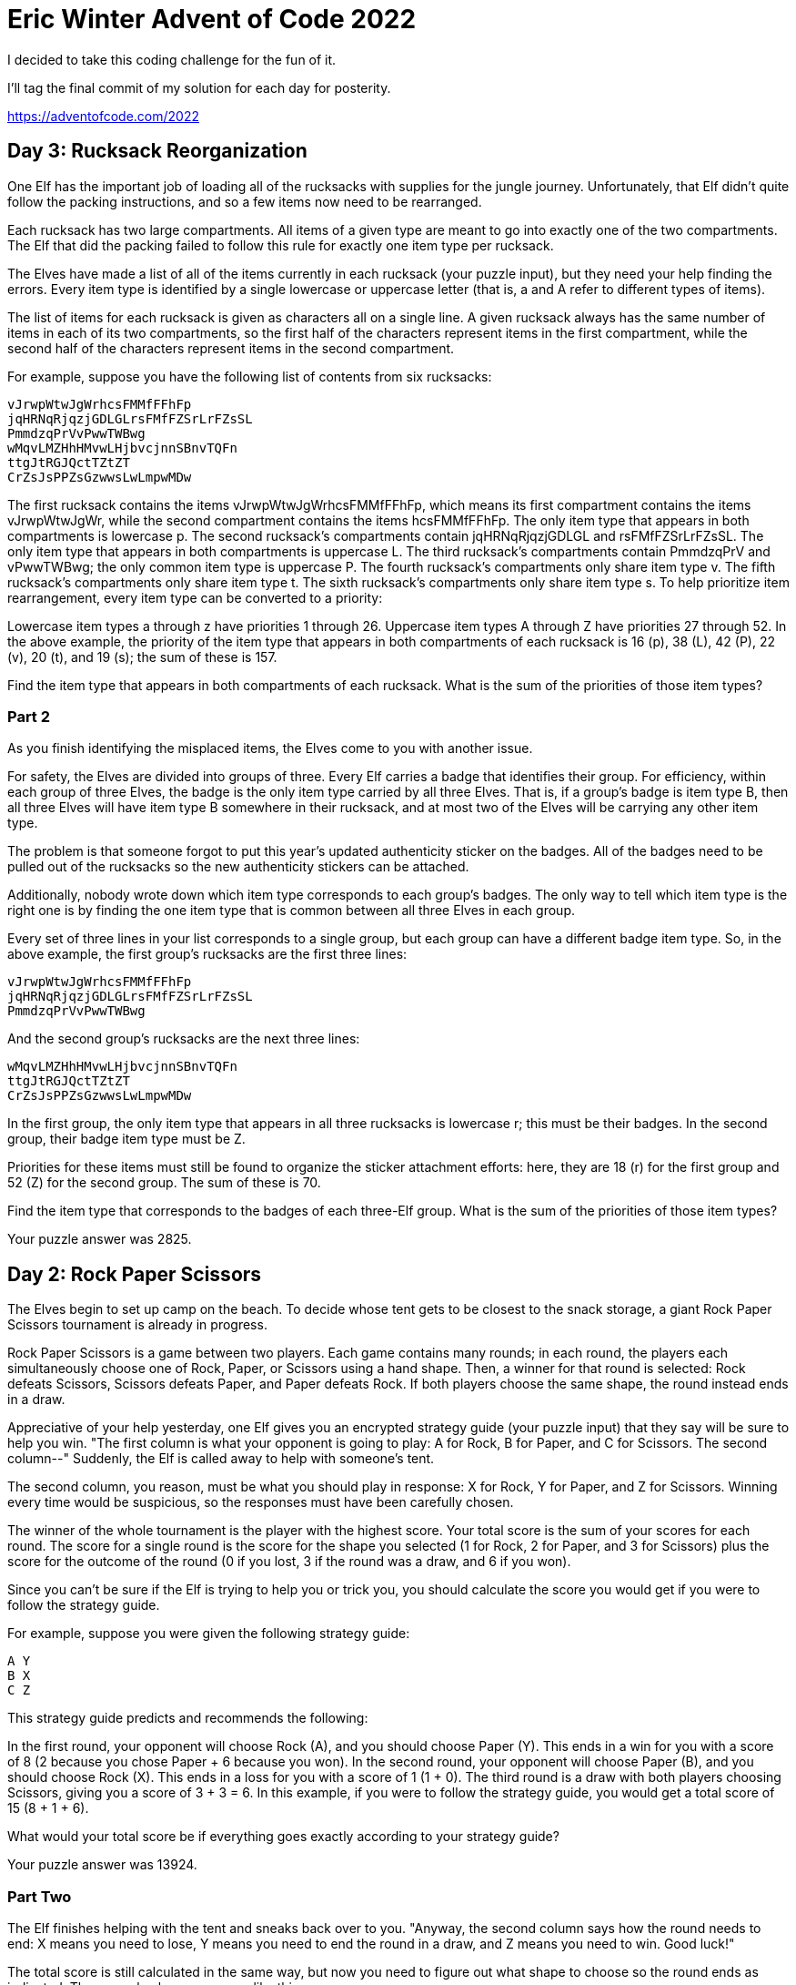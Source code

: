 = Eric Winter Advent of Code 2022 =

I decided to take this coding challenge for the fun of it.

I'll tag the final commit of my solution for each day for posterity.

https://adventofcode.com/2022

== Day 3: Rucksack Reorganization ==
One Elf has the important job of loading all of the rucksacks with supplies for the jungle journey. Unfortunately, that Elf didn't quite follow the packing instructions, and so a few items now need to be rearranged.

Each rucksack has two large compartments. All items of a given type are meant to go into exactly one of the two compartments. The Elf that did the packing failed to follow this rule for exactly one item type per rucksack.

The Elves have made a list of all of the items currently in each rucksack (your puzzle input), but they need your help finding the errors. Every item type is identified by a single lowercase or uppercase letter (that is, a and A refer to different types of items).

The list of items for each rucksack is given as characters all on a single line. A given rucksack always has the same number of items in each of its two compartments, so the first half of the characters represent items in the first compartment, while the second half of the characters represent items in the second compartment.

For example, suppose you have the following list of contents from six rucksacks:

[source]
----
vJrwpWtwJgWrhcsFMMfFFhFp
jqHRNqRjqzjGDLGLrsFMfFZSrLrFZsSL
PmmdzqPrVvPwwTWBwg
wMqvLMZHhHMvwLHjbvcjnnSBnvTQFn
ttgJtRGJQctTZtZT
CrZsJsPPZsGzwwsLwLmpwMDw
----
The first rucksack contains the items vJrwpWtwJgWrhcsFMMfFFhFp, which means its first compartment contains the items vJrwpWtwJgWr, while the second compartment contains the items hcsFMMfFFhFp. The only item type that appears in both compartments is lowercase p.
The second rucksack's compartments contain jqHRNqRjqzjGDLGL and rsFMfFZSrLrFZsSL. The only item type that appears in both compartments is uppercase L.
The third rucksack's compartments contain PmmdzqPrV and vPwwTWBwg; the only common item type is uppercase P.
The fourth rucksack's compartments only share item type v.
The fifth rucksack's compartments only share item type t.
The sixth rucksack's compartments only share item type s.
To help prioritize item rearrangement, every item type can be converted to a priority:

Lowercase item types a through z have priorities 1 through 26.
Uppercase item types A through Z have priorities 27 through 52.
In the above example, the priority of the item type that appears in both compartments of each rucksack is 16 (p), 38 (L), 42 (P), 22 (v), 20 (t), and 19 (s); the sum of these is 157.

Find the item type that appears in both compartments of each rucksack. What is the sum of the priorities of those item types?

=== Part 2 ===
As you finish identifying the misplaced items, the Elves come to you with another issue.

For safety, the Elves are divided into groups of three. Every Elf carries a badge that identifies their group. For efficiency, within each group of three Elves, the badge is the only item type carried by all three Elves. That is, if a group's badge is item type B, then all three Elves will have item type B somewhere in their rucksack, and at most two of the Elves will be carrying any other item type.

The problem is that someone forgot to put this year's updated authenticity sticker on the badges. All of the badges need to be pulled out of the rucksacks so the new authenticity stickers can be attached.

Additionally, nobody wrote down which item type corresponds to each group's badges. The only way to tell which item type is the right one is by finding the one item type that is common between all three Elves in each group.

Every set of three lines in your list corresponds to a single group, but each group can have a different badge item type. So, in the above example, the first group's rucksacks are the first three lines:

[source]
----
vJrwpWtwJgWrhcsFMMfFFhFp
jqHRNqRjqzjGDLGLrsFMfFZSrLrFZsSL
PmmdzqPrVvPwwTWBwg
----
And the second group's rucksacks are the next three lines:

[source]
----
wMqvLMZHhHMvwLHjbvcjnnSBnvTQFn
ttgJtRGJQctTZtZT
CrZsJsPPZsGzwwsLwLmpwMDw
----

In the first group, the only item type that appears in all three rucksacks is lowercase r; this must be their badges. In the second group, their badge item type must be Z.

Priorities for these items must still be found to organize the sticker attachment efforts: here, they are 18 (r) for the first group and 52 (Z) for the second group. The sum of these is 70.

Find the item type that corresponds to the badges of each three-Elf group. What is the sum of the priorities of those item types?

Your puzzle answer was 2825.

== Day 2: Rock Paper Scissors ==
The Elves begin to set up camp on the beach. To decide whose tent gets to be closest to the snack storage, a giant Rock Paper Scissors tournament is already in progress.

Rock Paper Scissors is a game between two players. Each game contains many rounds; in each round, the players each simultaneously choose one of Rock, Paper, or Scissors using a hand shape. Then, a winner for that round is selected: Rock defeats Scissors, Scissors defeats Paper, and Paper defeats Rock. If both players choose the same shape, the round instead ends in a draw.

Appreciative of your help yesterday, one Elf gives you an encrypted strategy guide (your puzzle input) that they say will be sure to help you win. "The first column is what your opponent is going to play: A for Rock, B for Paper, and C for Scissors. The second column--" Suddenly, the Elf is called away to help with someone's tent.

The second column, you reason, must be what you should play in response: X for Rock, Y for Paper, and Z for Scissors. Winning every time would be suspicious, so the responses must have been carefully chosen.

The winner of the whole tournament is the player with the highest score. Your total score is the sum of your scores for each round. The score for a single round is the score for the shape you selected (1 for Rock, 2 for Paper, and 3 for Scissors) plus the score for the outcome of the round (0 if you lost, 3 if the round was a draw, and 6 if you won).

Since you can't be sure if the Elf is trying to help you or trick you, you should calculate the score you would get if you were to follow the strategy guide.

For example, suppose you were given the following strategy guide:

[source]
----
A Y
B X
C Z
----
This strategy guide predicts and recommends the following:

In the first round, your opponent will choose Rock (A), and you should choose Paper (Y). This ends in a win for you with a score of 8 (2 because you chose Paper + 6 because you won).
In the second round, your opponent will choose Paper (B), and you should choose Rock (X). This ends in a loss for you with a score of 1 (1 + 0).
The third round is a draw with both players choosing Scissors, giving you a score of 3 + 3 = 6.
In this example, if you were to follow the strategy guide, you would get a total score of 15 (8 + 1 + 6).

What would your total score be if everything goes exactly according to your strategy guide?

Your puzzle answer was 13924.

=== Part Two ===
The Elf finishes helping with the tent and sneaks back over to you. "Anyway, the second column says how the round needs to end: X means you need to lose, Y means you need to end the round in a draw, and Z means you need to win. Good luck!"

The total score is still calculated in the same way, but now you need to figure out what shape to choose so the round ends as indicated. The example above now goes like this:

In the first round, your opponent will choose Rock (A), and you need the round to end in a draw (Y), so you also choose Rock. This gives you a score of 1 + 3 = 4.
In the second round, your opponent will choose Paper (B), and you choose Rock so you lose (X) with a score of 1 + 0 = 1.
In the third round, you will defeat your opponent's Scissors with Rock for a score of 1 + 6 = 7.
Now that you're correctly decrypting the ultra top secret strategy guide, you would get a total score of 12.

Following the Elf's instructions for the second column, what would your total score be if everything goes exactly according to your strategy guide?

Your puzzle answer was 13448.

== Day 1: Calorie Counting ==
Santa's reindeer typically eat regular reindeer food, but they need a lot of magical energy to deliver presents on Christmas. For that, their favorite snack is a special type of star fruit that only grows deep in the jungle. The Elves have brought you on their annual expedition to the grove where the fruit grows.

To supply enough magical energy, the expedition needs to retrieve a minimum of fifty stars by December 25th. Although the Elves assure you that the grove has plenty of fruit, you decide to grab any fruit you see along the way, just in case.

Collect stars by solving puzzles. Two puzzles will be made available on each day in the Advent calendar; the second puzzle is unlocked when you complete the first. Each puzzle grants one star. Good luck!

The jungle must be too overgrown and difficult to navigate in vehicles or access from the air; the Elves' expedition traditionally goes on foot. As your boats approach land, the Elves begin taking inventory of their supplies. One important consideration is food - in particular, the number of Calories each Elf is carrying (your puzzle input).

The Elves take turns writing down the number of Calories contained by the various meals, snacks, rations, etc. that they've brought with them, one item per line. Each Elf separates their own inventory from the previous Elf's inventory (if any) by a blank line.

For example, suppose the Elves finish writing their items' Calories and end up with the following list:

[source]
----
1000
2000
3000

4000

5000
6000

7000
8000
9000

10000
----
This list represents the Calories of the food carried by five Elves:

The first Elf is carrying food with 1000, 2000, and 3000 Calories, a total of 6000 Calories.
The second Elf is carrying one food item with 4000 Calories.
The third Elf is carrying food with 5000 and 6000 Calories, a total of 11000 Calories.
The fourth Elf is carrying food with 7000, 8000, and 9000 Calories, a total of 24000 Calories.
The fifth Elf is carrying one food item with 10000 Calories.
In case the Elves get hungry and need extra snacks, they need to know which Elf to ask: they'd like to know how many Calories are being carried by the Elf carrying the most Calories. In the example above, this is 24000 (carried by the fourth Elf).

=== Part One ===

Find the Elf carrying the most Calories. How many total Calories is that Elf carrying?

Your puzzle answer was 67622.

=== Part Two ===
By the time you calculate the answer to the Elves' question, they've already realized that the Elf carrying the most Calories of food might eventually run out of snacks.

To avoid this unacceptable situation, the Elves would instead like to know the total Calories carried by the top three Elves carrying the most Calories. That way, even if one of those Elves runs out of snacks, they still have two backups.

In the example above, the top three Elves are the fourth Elf (with 24000 Calories), then the third Elf (with 11000 Calories), then the fifth Elf (with 10000 Calories). The sum of the Calories carried by these three elves is 45000.

Find the top three Elves carrying the most Calories. How many Calories are those Elves carrying in total?

Your puzzle answer was 201491.
